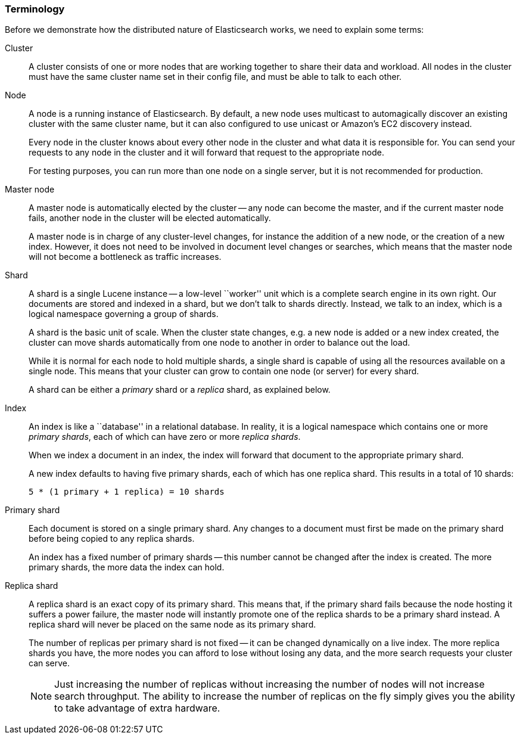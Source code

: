 === Terminology

Before we demonstrate how the distributed nature of Elasticsearch works,
we need to explain some terms:

Cluster::

A cluster consists of one or more nodes that are working together to share
their data and workload.  All nodes in the cluster must have the same
cluster name set in their config file, and must be able to talk to each
other.

Node::

A node is a running instance of Elasticsearch. By default, a new node uses
multicast to automagically discover an existing cluster with the same cluster
name, but it can also configured to use unicast or Amazon's EC2 discovery
instead.
+
Every node in the cluster knows about every other node in the cluster
and what data it is responsible for. You can send your requests to any node
in the cluster and it will forward that request to the appropriate node.
+
For testing purposes, you can run more than one node on a single server, but
it is not recommended for production.

Master node::

A master node is automatically elected by the cluster -- any node can
become the master, and if the current master node fails, another node in the
cluster will be elected automatically.
+
A master node is in charge of any cluster-level changes, for instance
the addition of a new node, or the creation of a new index. However, it does
not need to be involved in document level changes or searches, which means
that the master node will not become a bottleneck as traffic increases.

Shard::

A shard is a single Lucene instance -- a low-level ``worker'' unit
which is a complete search engine in its own right. Our documents are
stored and indexed in a shard, but we don't talk to shards directly.  Instead,
we talk to an index, which is a logical namespace governing a group of shards.
+
A shard is the basic unit of scale.  When the cluster state changes, e.g. a new
node is added or a new index created, the cluster can move shards automatically
from one node to another in order to balance out the load.
+
While it is normal for each node to hold multiple shards, a single shard
is capable of using all the resources available on a single node.
This means that your cluster can grow to contain one node (or server) for
every shard.
+
A shard can be either a _primary_ shard or a _replica_ shard, as explained
below.

Index::

An index is like a ``database'' in a relational database. In reality,
it is a logical namespace which contains one or more _primary shards_,
each of which can have zero or more _replica shards_.
+
When we index a document in an index, the index will forward that document to
the appropriate primary shard.
+
A new index defaults to having five primary shards, each of which has one
replica shard. This results in a total of 10 shards:
+
    5 * (1 primary + 1 replica) = 10 shards

Primary shard::

Each document is stored on a single primary shard. Any changes to a document
must first be made on the primary shard before being copied to any replica
shards.
+
An index has a fixed number of primary shards -- this number cannot
be changed after the index is created.  The more primary shards,
the more data the index can hold.

Replica shard::
+
--
A replica shard is an exact copy of its primary shard. This means that,
if the primary shard fails because the node hosting it suffers a power failure,
the master node will instantly promote one of the replica shards to be
a primary shard instead. A replica shard will never be placed on the
same node as its primary shard.

The number of replicas per primary shard is not fixed -- it can be
changed dynamically on a live index. The more replica shards you have,
the more nodes you can afford to lose without losing any data, and
the more search requests your cluster can serve.

NOTE: Just increasing the number of replicas without increasing the
number of nodes will not increase search throughput.  The ability
to increase the number of replicas on the fly simply gives you the
ability to take advantage of extra hardware.
--